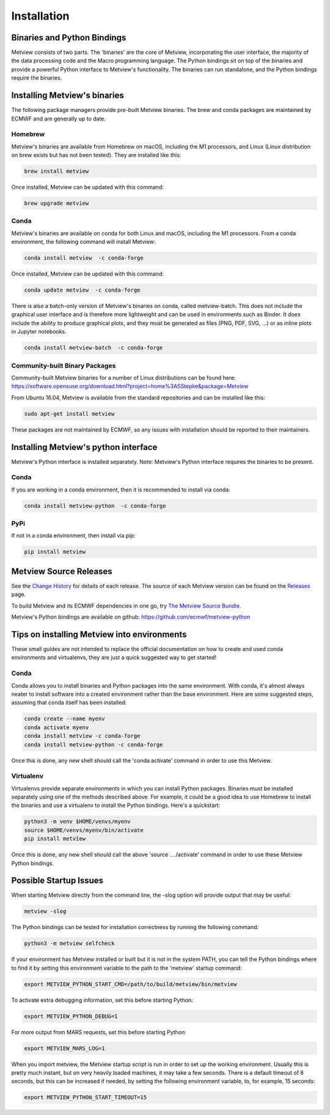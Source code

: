 .. _install:

************
Installation
************

Binaries and Python Bindings
============================

Metview consists of two parts. The 'binaries' are the core of Metview, incorporating the
user interface, the majority of the data processing code and the Macro programming language.
The Python bindings sit on top of the binaries and provide a powerful Python interface to
Metview's functionality. The binaries can run standalone, and the Python bindings require
the binaries.


Installing Metview's binaries
=============================

The following package managers provide pre-built Metview binaries.
The brew and conda packages are maintained by ECMWF and are generally up to date.

Homebrew
^^^^^^^^

Metview's binaries are available from Homebrew on macOS, including the M1 processors, and Linux
(Linux distribution on brew exists but has not been tested). They are installed like this:

.. code-block:: bash

    brew install metview

Once installed, Metview can be updated with this command:

.. code-block:: bash

    brew upgrade metview


Conda
^^^^^

Metview's binaries are available on conda for both Linux and macOS, including the M1 processors. From a
conda environment, the following command will install Metview:

.. code-block:: bash

    conda install metview  -c conda-forge

Once installed, Metview can be updated with this command:

.. code-block:: bash

    conda update metview  -c conda-forge


There is also a batch-only version of Metview's binaries on conda, called metview-batch. This does not include the graphical user interface and is therefore more lightweight and can be used in environments such as Binder. It does include the ability to produce graphical plots, and they must be generated as files (PNG, PDF, SVG, ...) or as inline plots in Jupyter notebooks.

.. code-block:: bash

    conda install metview-batch  -c conda-forge


Community-built Binary Packages
^^^^^^^^^^^^^^^^^^^^^^^^^^^^^^^

Community-built Metview binaries for a number of Linux distributions can be found here:
https://software.opensuse.org/download.html?project=home%3ASStepke&package=Metview

From Ubuntu 16.04, Metview is available from the standard repositories and can be installed like this:

.. code-block:: bash

    sudo apt-get install metview

These packages are not maintained by ECMWF, so any issues with installation should be reported to
their maintainers.



Installing Metview's python interface
=====================================

Metview's Python interface is installed separately. Note: Metview's Python interface requires the binaries
to be present.

Conda
^^^^^

If you are working in a conda environment, then
it is recommended to install via conda:

.. code-block:: bash

    conda install metview-python  -c conda-forge


PyPi
^^^^

If not in a conda environment, then install via pip:

.. code-block:: bash

    pip install metview



Metview Source Releases
============================

See the `Change History <https://confluence.ecmwf.int/display/METV/Change+History>`_ for details
of each release. The source of each Metview version can be found on the
`Releases <https://confluence.ecmwf.int/display/METV/Releases>`_ page.

To build Metview and its ECMWF dependencies in one go, try
`The Metview Source Bundle <https://confluence.ecmwf.int/display/METV/The+Metview+Source+Bundle>`_.

Metview's Python bindings are available on github:
https://github.com/ecmwf/metview-python


Tips on installing Metview into environments
============================================

These small guides are not intended to replace the official documentation on how to create and used
conda environments and virtualenvs, they are just a quick suggested way to get started!

Conda
^^^^^

Conda allows you to install binaries and Python packages into the same environment.
With conda, it's almost always neater to install software into a created environment rather than the
base environment. Here are some suggested steps, assuming that conda itself has been installed:

.. code-block:: bash

   conda create --name myenv
   conda activate myenv
   conda install metview -c conda-forge
   conda install metview-python -c conda-forge

Once this is done, any new shell should call the 'conda activate' command in order to use this Metview.

Virtualenv
^^^^^^^^^^

Virtualenvs provide separate environments in which you can install Python packages. Binaries must be installed
separately using one of the methods described above. For example, it could be a good idea to use Homebrew to install
the binaries and use a virtualenv to install the Python bindings. Here's a quickstart:

.. code-block:: bash

   python3 -m venv $HOME/venvs/myenv
   source $HOME/venvs/myenv/bin/activate
   pip install metview

Once this is done, any new shell should call the above 'source ..../activate' command in order to use these Metview
Python bindings.


Possible Startup Issues
=======================

When starting Metview directly from the command line, the -slog option will provide output that may be useful:

.. code-block:: bash

   metview -slog


The Python bindings can be tested for installation correctness by running
the following command:

.. code-block:: bash

   python3 -m metview selfcheck

If your environment has Metview installed or built but it is not in the system PATH,
you can tell the Python bindings where to find it by setting this environment variable to
the path to the 'metview' startup command:

.. code-block:: bash

    export METVIEW_PYTHON_START_CMD=/path/to/build/metview/bin/metview

To activate extra debugging information, set this before starting Python:

.. code-block:: bash

    export METVIEW_PYTHON_DEBUG=1

For more output from MARS requests, set this before starting Python:

.. code-block:: bash

    export METVIEW_MARS_LOG=1

When you import metview, the Metview startup script is run in order to set up the working
environment. Usually this is pretty much instant, but on very heavily loaded machines, it may
take a few seconds. There is a default timeout of 8 seconds, but this can be increased if needed,
by setting the following environment variable, to, for example, 15 seconds:

.. code-block:: bash

    export METVIEW_PYTHON_START_TIMEOUT=15
